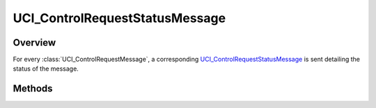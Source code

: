 .. ****************************************************************************
.. CUI//REL TO USA ONLY
..
.. The Advanced Framework for Simulation, Integration, and Modeling (AFSIM)
..
.. The use, dissemination or disclosure of data in this file is subject to
.. limitation or restriction. See accompanying README and LICENSE for details.
.. ****************************************************************************

UCI_ControlRequestStatusMessage
-------------------------------

.. class:: UCI_ControlRequestStatusMessage inherits UCI_Message

Overview
========

For every :class:`UCI_ControlRequestMessage`, a corresponding UCI_ControlRequestStatusMessage_ is sent detailing the status of the message.

Methods
=======

.. method:: string GetRemarks()

   Returns the remarks of the message. The remarks specify the reasons for the response to the control request. 

.. method:: bool IsApproved()

   Returns true if the control request has been approved, false otherwise.

.. method:: bool IsDeleted()

   Returns true if the control request has been deleted, false otherwise.

.. method:: bool IsPending()

   Returns true if the control request is pending, false otherwise.

.. method:: bool IsRejected()

   Returns true if the control request has been rejected, false otherwise.

.. method:: string UUID()

   Returns the string value of the ControlRequestID UUID.
